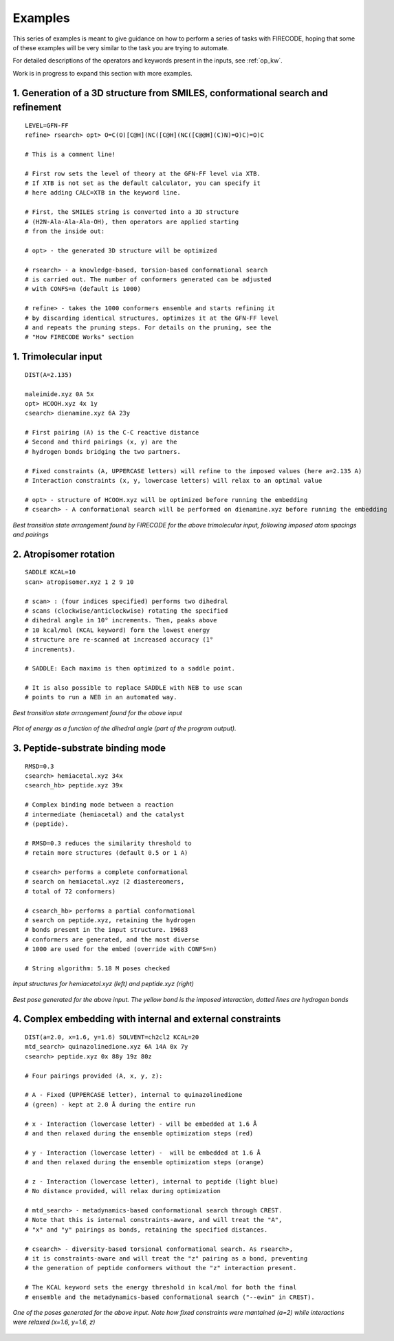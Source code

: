 .. _exs:

Examples
========

This series of examples is meant to give guidance on how to perform a series of tasks
with FIRECODE, hoping that some of these examples will be very similar to the task you are
trying to automate.

For detailed descriptions of the operators and keywords present in the inputs, see :ref:`op_kw`.

Work is in progress to expand this section with more examples.

1. Generation of a 3D structure from SMILES, conformational search and refinement
+++++++++++++++++++++++++++++++++++++++++++++++++++++++++++++++++++++++++++++++++

::

   LEVEL=GFN-FF
   refine> rsearch> opt> O=C(O)[C@H](NC([C@H](NC([C@@H](C)N)=O)C)=O)C

   # This is a comment line!

   # First row sets the level of theory at the GFN-FF level via XTB.
   # If XTB is not set as the default calculator, you can specify it
   # here adding CALC=XTB in the keyword line.

   # First, the SMILES string is converted into a 3D structure
   # (H2N-Ala-Ala-Ala-OH), then operators are applied starting
   # from the inside out:

   # opt> - the generated 3D structure will be optimized

   # rsearch> - a knowledge-based, torsion-based conformational search
   # is carried out. The number of conformers generated can be adjusted
   # with CONFS=n (default is 1000)

   # refine> - takes the 1000 conformers ensemble and starts refining it
   # by discarding identical structures, optimizes it at the GFN-FF level
   # and repeats the pruning steps. For details on the pruning, see the
   # "How FIRECODE Works" section



1. Trimolecular input
+++++++++++++++++++++

::

    DIST(A=2.135)

    maleimide.xyz 0A 5x
    opt> HCOOH.xyz 4x 1y
    csearch> dienamine.xyz 6A 23y

    # First pairing (A) is the C-C reactive distance
    # Second and third pairings (x, y) are the
    # hydrogen bonds bridging the two partners.

    # Fixed constraints (A, UPPERCASE letters) will refine to the imposed values (here a=2.135 A)
    # Interaction constraints (x, y, lowercase letters) will relax to an optimal value

    # opt> - structure of HCOOH.xyz will be optimized before running the embedding
    # csearch> - A conformational search will be performed on dienamine.xyz before running the embedding

.. figure:: /images/trimolecular.png
   :align: center
   :alt: Example output structure
   :width: 75%

   *Best transition state arrangement found by FIRECODE for the above trimolecular input, following imposed atom spacings and pairings*

2. Atropisomer rotation
+++++++++++++++++++++++

::

    SADDLE KCAL=10
    scan> atropisomer.xyz 1 2 9 10

    # scan> : (four indices specified) performs two dihedral
    # scans (clockwise/anticlockwise) rotating the specified
    # dihedral angle in 10° increments. Then, peaks above
    # 10 kcal/mol (KCAL keyword) form the lowest energy
    # structure are re-scanned at increased accuracy (1°
    # increments).

    # SADDLE: Each maxima is then optimized to a saddle point.
    
    # It is also possible to replace SADDLE with NEB to use scan
    # points to run a NEB in an automated way.

.. figure:: /images/atropo.png
   :alt: Example output structure
   :width: 75%
   :align: center
   
   *Best transition state arrangement found for the above input*
   
   
.. figure:: /images/plot.svg
   :alt: Example plot
   :width: 75%
   :align: center

   *Plot of energy as a function of the dihedral angle (part of the program output).*

3. Peptide-substrate binding mode
+++++++++++++++++++++++++++++++++

::

    RMSD=0.3
    csearch> hemiacetal.xyz 34x
    csearch_hb> peptide.xyz 39x

    # Complex binding mode between a reaction
    # intermediate (hemiacetal) and the catalyst
    # (peptide).

    # RMSD=0.3 reduces the similarity threshold to
    # retain more structures (default 0.5 or 1 A)

    # csearch> performs a complete conformational
    # search on hemiacetal.xyz (2 diastereomers,
    # total of 72 conformers)
    
    # csearch_hb> performs a partial conformational 
    # search on peptide.xyz, retaining the hydrogen
    # bonds present in the input structure. 19683
    # conformers are generated, and the most diverse
    # 1000 are used for the embed (override with CONFS=n)

    # String algorithm: 5.18 M poses checked

.. figure:: /images/peptide_chemdraw.png
   :alt: Input structures
   :width: 75%
   :align: center
   
   *Input structures for hemiacetal.xyz (left) and peptide.xyz (right)*
   
   
.. figure:: /images/peptide.png
   :alt: One of the output poses
   :width: 75%
   :align: center

   *Best pose generated for the above input. The yellow bond is the imposed interaction, dotted lines are hydrogen bonds*

4. Complex embedding with internal and external constraints
+++++++++++++++++++++++++++++++++++++++++++++++++++++++++++

::

   DIST(a=2.0, x=1.6, y=1.6) SOLVENT=ch2cl2 KCAL=20
   mtd_search> quinazolinedione.xyz 6A 14A 0x 7y
   csearch> peptide.xyz 0x 88y 19z 80z

   # Four pairings provided (A, x, y, z):

   # A - Fixed (UPPERCASE letter), internal to quinazolinedione
   # (green) - kept at 2.0 Å during the entire run

   # x - Interaction (lowercase letter) - will be embedded at 1.6 Å
   # and then relaxed during the ensemble optimization steps (red)

   # y - Interaction (lowercase letter) -  will be embedded at 1.6 Å
   # and then relaxed during the ensemble optimization steps (orange)

   # z - Interaction (lowercase letter), internal to peptide (light blue)
   # No distance provided, will relax during optimization

   # mtd_search> - metadynamics-based conformational search through CREST.
   # Note that this is internal constraints-aware, and will treat the "A",
   # "x" and "y" pairings as bonds, retaining the specified distances.

   # csearch> - diversity-based torsional conformational search. As rsearch>,
   # it is constraints-aware and will treat the "z" pairing as a bond, preventing
   # the generation of peptide conformers without the "z" interaction present.

   # The KCAL keyword sets the energy threshold in kcal/mol for both the final 
   # ensemble and the metadynamics-based conformational search ("--ewin" in CREST).

.. figure:: /images/complex_embed_cd.png
   :alt: Chemdraw representation of the embed pairings
   :width: 100%
   :align: center

.. figure:: /images/qz_firecode.gif
   :alt: One of the output poses
   :width: 100%
   :align: center

   *One of the poses generated for the above input. Note how fixed constraints were mantained (a=2) while interactions were relaxed (x=1.6, y=1.6, z)*
